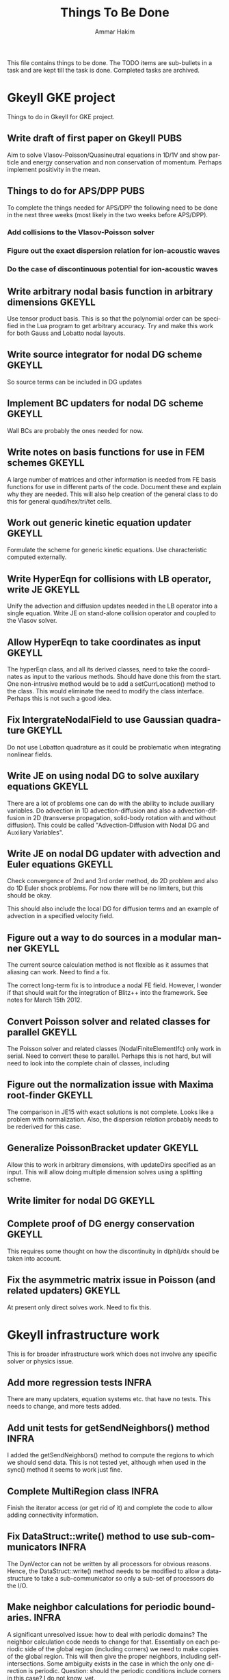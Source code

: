 # -*- org -*-

#+TITLE:     Things To Be Done
#+AUTHOR:    Ammar Hakim
#+EMAIL:     ahakim@pppl.gov
#+LANGUAGE:  en
#+STARTUP: overview
#+TAGS: GKEYLL(g) LUCEE(l) HOME(h) WARPX(w) INFRA(i) PUBS(p)

This file contains things to be done. The TODO items are sub-bullets
in a task and are kept till the task is done. Completed tasks are
archived.

* Gkeyll GKE project

  Things to do in Gkeyll for GKE project.

** Write draft of first paper on Gkeyll				       :PUBS:

   Aim to solve Vlasov-Poisson/Quasineutral equations in 1D/1V and
   show particle and energy conservation and non conservation of
   momentum. Perhaps implement positivity in the mean.

** Things to do for APS/DPP					       :PUBS:

   To complete the things needed for APS/DPP the following need to be
   done in the next three weeks (most likely in the two weeks before
   APS/DPP).

*** Add collisions to the Vlasov-Poisson solver
*** Figure out the exact dispersion relation for ion-acoustic waves
*** Do the case of discontinuous potential for ion-acoustic waves

** Write arbitrary nodal basis function in arbitrary dimensions      :GKEYLL:
   
   Use tensor product basis. This is so that the polynomial order can
   be specified in the Lua program to get arbitrary accuracy. Try and
   make this work for both Gauss and Lobatto nodal layouts.

** Write source integrator for nodal DG scheme			     :GKEYLL:

   So source terms can be included in DG updates

** Implement BC updaters for nodal DG scheme			     :GKEYLL:

   Wall BCs are probably the ones needed for now.

** Write notes on basis functions for use in FEM schemes	     :GKEYLL:

   A large number of matrices and other information is needed from FE
   basis functions for use in different parts of the code. Document
   these and explain why they are needed. This will also help creation
   of the general class to do this for general quad/hex/tri/tet cells.

** Work out generic kinetic equation updater			     :GKEYLL:

   Formulate the scheme for generic kinetic equations. Use
   characteristic computed externally.

** Write HyperEqn for collisions with LB operator, write JE 	     :GKEYLL:

   Unify the advection and diffusion updates needed in the LB operator
   into a single equation. Write JE on stand-alone collision operator
   and coupled to the Vlasov solver.

** Allow HyperEqn to take coordinates as input			     :GKEYLL:

   The hyperEqn class, and all its derived classes, need to take the
   coordinates as input to the various methods. Should have done this
   from the start. One non-intrusive method would be to add a
   setCurrLocation() method to the class. This would eliminate the
   need to modify the class interface. Perhaps this is not such a good
   idea.

** Fix IntergrateNodalField to use Gaussian quadrature		     :GKEYLL:

   Do not use Lobatton quadrature as it could be problematic when
   integrating nonlinear fields.

** Write JE on using nodal DG to solve auxilary equations	     :GKEYLL:

   There are a lot of problems one can do with the ability to include
   auxiliary variables. Do advection in 1D advection-diffusion and
   also a advection-diffusion in 2D (transverse propagation,
   solid-body rotation with and without diffusion). This could be
   called "Advection-Diffusion with Nodal DG and Auxiliary Variables".

** Write JE on nodal DG updater with advection and Euler equations   :GKEYLL:

   Check convergence of 2nd and 3rd order method, do 2D problem and
   also do 1D Euler shock problems. For now there will be no limiters,
   but this should be okay.

   This should also include the local DG for diffusion terms and an
   example of advection in a specified velocity field.

** Figure out a way to do sources in a modular manner		     :GKEYLL:

   The current source calculation method is not flexible as it assumes
   that aliasing can work. Need to find a fix. 

   The correct long-term fix is to introduce a nodal FE
   field. However, I wonder if that should wait for the integration of
   Blitz++ into the framework. See notes for March 15th 2012.

** Convert Poisson solver and related classes for parallel 	     :GKEYLL:

   The Poisson solver and related classes (NodalFiniteElementIfc) only
   work in serial. Need to convert these to parallel. Perhaps this is
   not hard, but will need to look into the complete chain of classes,
   including

** Figure out the normalization issue with Maxima root-finder	     :GKEYLL:

   The comparison in JE15 with exact solutions is not complete. Looks
   like a problem with normalization. Also, the dispersion relation
   probably needs to be rederived for this case.

** Generalize PoissonBracket updater				     :GKEYLL:

   Allow this to work in arbitrary dimensions, with updateDirs
   specified as an input. This will allow doing multiple dimension
   solves using a splitting scheme.

** Write limiter for nodal DG					     :GKEYLL:
** Complete proof of DG energy conservation 			     :GKEYLL:

   This requires some thought on how the discontinuity in d(phi)/dx
   should be taken into account.

** Fix the asymmetric matrix issue in Poisson (and related updaters) :GKEYLL:

   At present only direct solves work. Need to fix this.


* Gkeyll infrastructure work

  This is for broader infrastructure work which does not involve any
  specific solver or physics issue.

** Add more regression tests					      :INFRA:

   There are many updaters, equation systems etc. that have no
   tests. This needs to change, and more tests added.

** Add unit tests for getSendNeighbors() method			      :INFRA:

   I added the getSendNeighbors() method to compute the regions to
   which we should send data. This is not tested yet, although when
   used in the sync() method it seems to work just fine.

** Complete MultiRegion class 					      :INFRA:

   Finish the iterator access (or get rid of it) and complete the
   code to allow adding connectivity information.

** Fix DataStruct::write() method to use sub-communicators 	      :INFRA:

   The DynVector can not be written by all processors for obvious
   reasons. Hence, the DataStruct::write() method needs to be modified
   to allow a data-structure to take a sub-communicator so only a
   sub-set of processors do the I/O.

** Make neighbor calculations for periodic boundaries. 		      :INFRA:

   A significant unresolved issue: how to deal with periodic domains?
   The neighbor calculation code needs to change for that. Essentially
   on each periodic side of the global region (including corners) we
   need to make copies of the global region. This will then give the
   proper neighbors, including self-intersections. Some ambiguity
   exists in the case in which the only one direction is
   periodic. Question: should the periodic conditions include corners
   in this case? I do not know, yet.

** Fix hang in parallel test					      :INFRA:

   With this Gkeyll will be ready for parallel runs. The problem is in
   the sync() method.

** Registration of objects 					      :INFRA:

   Currently the object registration depends on a doing a "new". Need
   to replace this with a proper function so that cleanup of the
   registred objects can be done if needed. Also, this adds an
   additional layer, opening up the possibility for doing more complex
   things later.
   
   One possible solution:

#+BEGIN_EXAMPLE
   Lucee::registerObject<Lucee::UpdaterIfc, Lucee::PeriodicPoisson2DUpdater>();
#+END_EXAMPLE

   I.e. the method would be templated over the base and derived class
   but otherwise would not take any parameters. In the body of the
   method the ObjRegistry<> object would be created and the object
   pointer put into a map, using the derived class Id as a key. Then,
   a set of "unload" methods would be provided that would remove the
   appropriate objects from the map, or all objects for a specified
   base class or clear out all registered objects completely.

** Improve HDF5 output

   Allow appending data to the same file. Also somehow one needs to
   use better names for the output groups and dataspaces.

** Allow writing all data (including ghost) from Lua		      :INFRA:

   This, combined with the ability to write to a single HDF5 file will
   allow "exact" restarts. The problem with reading from an HDF5 file
   from the current write() method is that it might not have the ghost
   cell data and hence could lead to errors on a restart.

   One option for this would be extend the current write() method to
   take two extra parameters: one, name of the data-structure and
   second, a boolean flag to indicate if the ghost-cell data should be
   written. If this flag is set to true then the "writeGhost"
   parameter in the DataStruct block will be ignored.

** Enable initializing fields from HDF5 files			      :INFRA:
   
   So restart can be enabled.

** Why does Lua script not have access to command line options?	      :INFRA:

** Split each updater/datastruct docs into its own file 	     :GKEYLL:

   I need to document each updater, datastructure and grid object
   currently in Gkeyll. Each should be in its own RST file rather than
   a single file for all updaters etc. This makes searching and
   indexing easier.

** Transition to eigen matrix package				      :INFRA:

   Get rid of the Lucee::Matrix, Lucee::Vector and Lucee::Vec3 classes
   and replace them with the ones provided in the eigen C++
   package. This might need to be done in a staged manner as a lot of
   the code depends on the Lucee matrix classes and so this will
   involve significant refactoring.

** Transition to Blitz++ package

   Get rid of Lucee::Array in favor of Blitz::Array. This might be a
   tough task, but it needs to be done sooner than later.

** Transition to Luabind					      :INFRA:

   Use the luabind package to wrap the C++ code for use in Lua
   programs. This might be a non-trivial refactor as the Lua wrapping
   code in Lucee is deeply embedded into the framework and it will be
   a major task to change.

   However, a major advantage of luabind is that it will make future
   bindings much easier to create and allow for a much more
   fine-grained control from Lua than is possible now.

** Seems like duplicate() method creates mucked up fields 	     :GKEYLL:

   These fields can not be written out, it seems. This needs to be
   fixed. Perhaps this should wait till the transition to Blitz::Array
   is done?

** Make list of all updaters, datastructs, grids in Lucee.	     :GKEYLL:

   This will give some idea on what exists now and what needs to be
   documented. Also, some code can then be removed based on this
   master list.



* Work related

  This is stuff not directly related to Gkeyll.

** Warpx does not build with petsc anymore			      :WARPX:

   I have finally boiled this down to a link problem with
   Fortran. Needs fixing.


